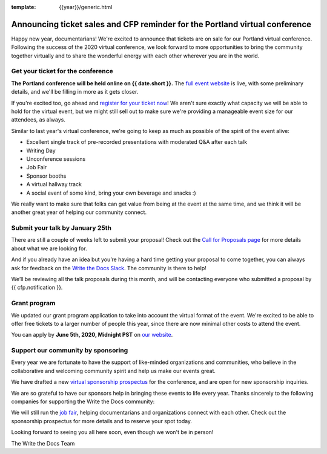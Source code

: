 :template: {{year}}/generic.html

.. post:: Jan 7, 2021
   :tags: portland-2021, tickets


Announcing ticket sales and CFP reminder for the Portland virtual conference
============================================================================

Happy new year, documentarians! We're excited to announce that tickets are on sale for our Portland virtual conference. 
Following the success of the 2020 virtual conference, we look forward to more opportunities to bring the community together virtually and to share the wonderful energy with each other wherever you are in the world.

Get your ticket for the conference
----------------------------------

**The Portland conference will be held online on {{ date.short }}.** The `full event website <https://www.writethedocs.org/conf/portland/2021/>`_ is live, with some preliminary details, and we'll be filling in more as it gets closer.

If you're excited too, go ahead and `register for your ticket now <https://www.writethedocs.org/conf/portland/2021/tickets/>`_! We aren't sure exactly what capacity we will be able to hold for the virtual event, but we might still sell out to make sure we're providing a manageable event size for our attendees, as always.

Similar to last year's virtual conference, we're going to keep as much as possible of the spirit of the event alive:

* Excellent single track of pre-recorded presentations with moderated Q&A after each talk
* Writing Day 
* Unconference sessions
* Job Fair
* Sponsor booths
* A virtual hallway track
* A social event of some kind, bring your own beverage and snacks :)
  
We really want to make sure that folks can get value from being at the event at the same time, and we think it will be another great year of helping our community connect.

Submit your talk by January 25th
--------------------------------

There are still a couple of weeks left to submit your proposal! Check out the `Call for Proposals page <https://www.writethedocs.org/conf/portland/2021/cfp/#submit-your-proposal>`_ for more details about what we are looking for.

And if you already have an idea but you’re having a hard time getting your proposal to come together, you can always ask for feedback on the `Write the Docs Slack <https://www.writethedocs.org/slack/>`_. The community is there to help!

We’ll be reviewing all the talk proposals during this month, and will be contacting everyone who submitted a proposal by {{ cfp.notification }}.

Grant program
-------------

We updated our grant program application to take into account the virtual format of the event.
We're excited to be able to offer free tickets to a larger number of people this year, since there are now minimal other costs to attend the event.

You can apply by **June 5th, 2020, Midnight PST** on `our website <https://www.writethedocs.org/conf/portland/2021/opportunity-grants/>`_.

Support our community by sponsoring
-----------------------------------

Every year we are fortunate to have the support of like-minded organizations and communities, who believe in the collaborative and welcoming community spirit and help us make our events great.

We have drafted a new `virtual sponsorship prospectus`_ for the conference,
and are open for new sponsorship inquiries.

.. _virtual sponsorship prospectus: https://www.writethedocs.org/conf/portland/2021/sponsors/online-prospectus/

We are so grateful to have our sponsors help in bringing these events to life every year. Thanks sincerely to the following companies for supporting the Write the Docs community:

.. datatemplate::
   :source: /_data/{{shortcode}}-{{year}}-config.yaml
   :template: {{year}}/sponsors-simplelist.rst

We will still run the `job fair <https://www.writethedocs.org/conf/portland/2021/job-fair/>`_, helping documentarians and organizations connect with each other. Check out the sponsorship prospectus for more details and to reserve your spot today. 

Looking forward to seeing you all here soon, even though we won't be in person!

The Write the Docs Team

